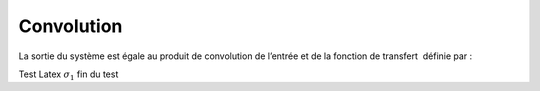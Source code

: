 Convolution
===========


La sortie du système  est égale au produit de convolution de l’entrée  et de la fonction de transfert  définie par :

Test Latex :math:`\sigma_{1}` fin du test
